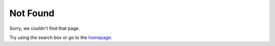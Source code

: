 **************
Not Found
**************

Sorry, we couldn't find that page.

Try using the search box or go to the `homepage <https://www.uplift-modeling.com/en/latest/index.html>`__.
